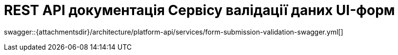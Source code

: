 = REST API документація Сервісу валідації даних UI-форм

====
swagger::{attachmentsdir}/architecture/platform-api/services/form-submission-validation-swagger.yml[]
====